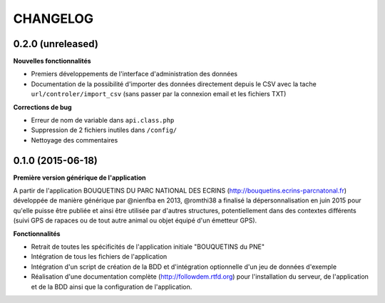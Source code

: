=========
CHANGELOG
=========

0.2.0 (unreleased)
------------------

**Nouvelles fonctionnalités**

- Premiers développements de l'interface d'administration des données
- Documentation de la possibilité d'importer des données directement depuis le CSV avec la tache ``url/controler/import_csv`` (sans passer par la connexion email et les fichiers TXT)

**Corrections de bug**

- Erreur de nom de variable dans ``api.class.php``
- Suppression de 2 fichiers inutiles dans ``/config/``
- Nettoyage des commentaires

0.1.0 (2015-06-18)
------------------

**Première version générique de l'application**

A partir de l'application BOUQUETINS DU PARC NATIONAL DES ECRINS (http://bouquetins.ecrins-parcnatonal.fr) développée de manière générique par @nienfba en 2013, @romthi38 a finalisé la dépersonnalisation en juin 2015 pour qu'elle puisse être publiée et ainsi être utilisée par d'autres structures, potentiellement dans des contextes différents (suivi GPS de rapaces ou de tout autre animal ou objet équipé d'un émetteur GPS).

**Fonctionnalités**

- Retrait de toutes les spécificités de l'application initiale "BOUQUETINS du PNE"
- Intégration de tous les fichiers de l'application
- Intégration d'un script de création de la BDD et d'intégration optionnelle d'un jeu de données d'exemple
- Réalisation d'une documentation complète (http://followdem.rtfd.org) pour l'installation du serveur, de l'application et de la BDD ainsi que la configuration de l'application.
